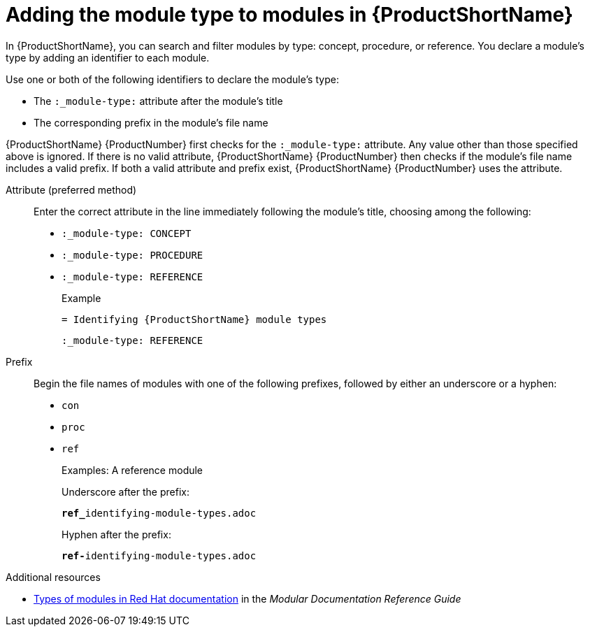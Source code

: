 [id='adding-module-types_to_modules_in_Pantheon_{context}']
= Adding the module type to modules in {ProductShortName}

:_module-type: REFERENCE

[role="_abstract"]
In {ProductShortName}, you can search and filter modules  by type: concept, procedure, or reference. You declare a module's type by adding an identifier to each module.

Use one or both of the following identifiers to declare the module's type:

* The `:_module-type:` attribute after the module's title
* The corresponding prefix in the module's file name

{ProductShortName} {ProductNumber} first checks for the `:_module-type:` attribute. Any value other than those specified above is ignored. If there is no valid attribute, {ProductShortName} {ProductNumber} then checks if the module's file name includes a valid prefix. If both a valid attribute and prefix exist, {ProductShortName} {ProductNumber}  uses the attribute.


Attribute (preferred method)::
Enter the correct attribute in the line immediately following the module's title, choosing among the following:
+
* `:_module-type: CONCEPT`
* `:_module-type: PROCEDURE`
* `:_module-type: REFERENCE`
+
====
.Example
`= Identifying {ProductShortName} module types`

`:_module-type: REFERENCE`

====

Prefix::
Begin the file names of modules with one of the following prefixes, followed by either an underscore or a hyphen:
+
* `con`
* `proc`
* `ref`
+
====
.Examples: A reference module

Underscore after the prefix:

`**ref_**identifying-module-types.adoc`

Hyphen after the prefix:

`**ref-**identifying-module-types.adoc`

====

.Additional resources

* link:https://redhat-documentation.github.io/modular-docs/#writing-mod-docs[Types of modules in Red Hat documentation] in the _Modular Documentation Reference Guide_
